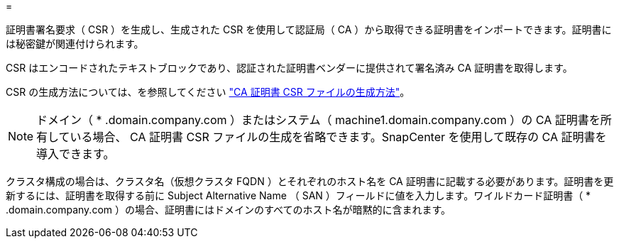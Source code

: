 = 


証明書署名要求（ CSR ）を生成し、生成された CSR を使用して認証局（ CA ）から取得できる証明書をインポートできます。証明書には秘密鍵が関連付けられます。

CSR はエンコードされたテキストブロックであり、認証された証明書ベンダーに提供されて署名済み CA 証明書を取得します。

CSR の生成方法については、を参照してください https://kb.netapp.com/Advice_and_Troubleshooting/Data_Protection_and_Security/SnapCenter/How_to_generate_CA_Certificate_CSR_file["CA 証明書 CSR ファイルの生成方法"^]。


NOTE: ドメイン（ * .domain.company.com ）またはシステム（ machine1.domain.company.com ）の CA 証明書を所有している場合、 CA 証明書 CSR ファイルの生成を省略できます。SnapCenter を使用して既存の CA 証明書を導入できます。

クラスタ構成の場合は、クラスタ名（仮想クラスタ FQDN ）とそれぞれのホスト名を CA 証明書に記載する必要があります。証明書を更新するには、証明書を取得する前に Subject Alternative Name （ SAN ）フィールドに値を入力します。ワイルドカード証明書（ * .domain.company.com ）の場合、証明書にはドメインのすべてのホスト名が暗黙的に含まれます。

